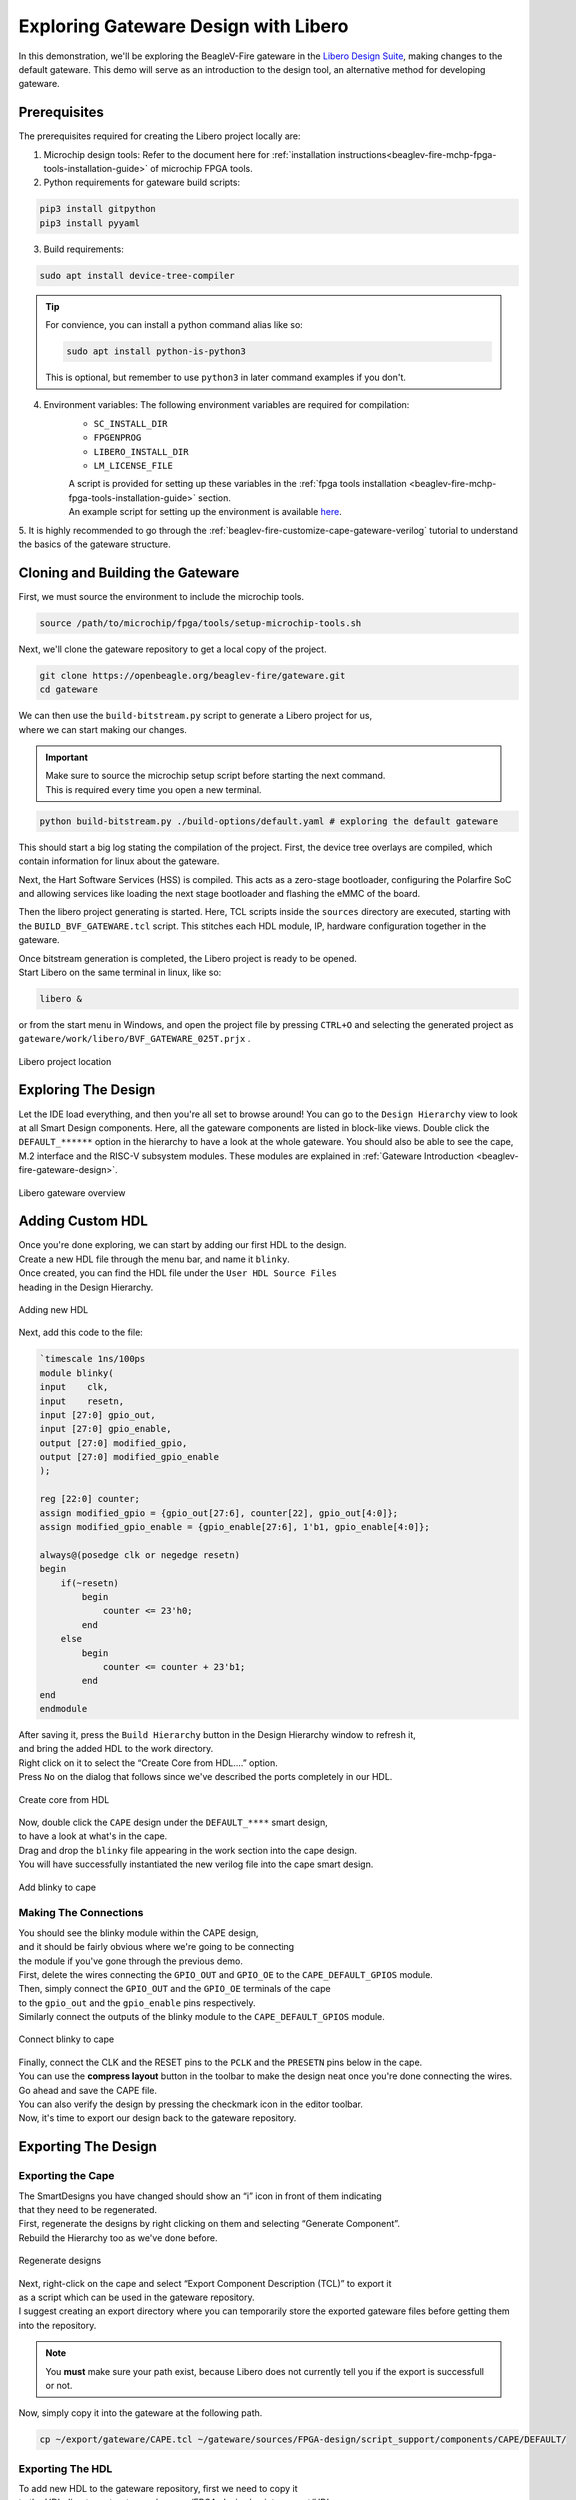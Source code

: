 .. _beaglev-fire-exploring-gateware-design-libero:

Exploring Gateware Design with Libero
#####################################

In this demonstration, we'll be exploring the BeagleV-Fire gateware in the `Libero Design Suite <https://www.microchip.com/en-us/products/fpgas-and-plds/fpga-and-soc-design-tools/fpga/libero-software-later-versions>`_, making changes
to the default gateware. This demo will serve as an introduction to the design tool, an alternative method 
for developing gateware.

Prerequisites
*************

The prerequisites required for creating the Libero project locally are:

1. Microchip design tools: Refer to the document here for :ref:`installation instructions<beaglev-fire-mchp-fpga-tools-installation-guide>` of microchip FPGA tools.
2. Python requirements for gateware build scripts:
    
.. code-block:: shell

    pip3 install gitpython
    pip3 install pyyaml
 
3. Build requirements:
 
.. code-block:: shell

    sudo apt install device-tree-compiler
 

.. tip::

    For convience, you can install a python command alias like so:

    .. code-block:: shell

        sudo apt install python-is-python3
 
    This is optional, but remember to use ``python3`` in later command examples if you don't.
 
4. Environment variables: The following environment variables are required for compilation:
    - ``SC_INSTALL_DIR``
    - ``FPGENPROG``
    - ``LIBERO_INSTALL_DIR``
    - ``LM_LICENSE_FILE``
    
    | A script is provided for setting up these variables in the :ref:`fpga tools installation <beaglev-fire-mchp-fpga-tools-installation-guide>` section.
    | An example script for setting up the environment is available `here <https://openbeagle.org/beaglev-fire/Microchip-FPGA-Tools-Setup>`_.

5. It is highly recommended to go through the :ref:`beaglev-fire-customize-cape-gateware-verilog` tutorial
to understand the basics of the gateware structure.

Cloning and Building the Gateware
*********************************

First, we must source the environment to include the microchip tools.

.. code-block:: shell

    source /path/to/microchip/fpga/tools/setup-microchip-tools.sh

Next, we'll clone the gateware repository to get a local copy of the project.

.. code-block:: shell

    git clone https://openbeagle.org/beaglev-fire/gateware.git
    cd gateware

.. line-block::
    We can then use the ``build-bitstream.py`` script to generate a Libero project for us,
    where we can start making our changes.

.. important::

    | Make sure to source the microchip setup script before starting the next command.
    | This is required every time you open a new terminal.


.. code-block:: shell

    python build-bitstream.py ./build-options/default.yaml # exploring the default gateware


This should start a big log stating the compilation of the project. First, the device tree 
overlays are compiled, which contain information for linux about the gateware.

Next, the Hart Software Services (HSS) is compiled. This acts as a zero-stage bootloader, configuring
the Polarfire SoC and allowing services like loading the next stage bootloader and flashing the eMMC 
of the board.

Then the libero project generating is started. Here, TCL scripts inside the ``sources`` directory are 
executed, starting with the ``BUILD_BVF_GATEWARE.tcl`` script. This stitches each HDL module, IP, 
hardware configuration together in the gateware.

.. line-block::
    Once bitstream generation is completed, the Libero project is ready to be opened.
    Start Libero on the same terminal in linux, like so:

.. code-block:: shell

    libero &


or from the start menu in Windows, and open the project file by pressing 
``CTRL+O`` and selecting the generated project as ``gateware/work/libero/BVF_GATEWARE_025T.prjx`` .

.. figure:: images/libero-project-location.png
    :align: center
    :width: 1040
    :alt: Libero project location

    Libero project location

Exploring The Design
********************

Let the IDE load everything, and then you're all set to browse around! You can go to the 
``Design Hierarchy`` view to look at all Smart Design components. Here, all the gateware components 
are listed in block-like views. Double click the ``DEFAULT_******`` option in the hierarchy to have a look
at the whole gateware. You should also be able to see the cape, M.2 interface and the RISC-V subsystem 
modules. These modules are explained in :ref:`Gateware Introduction <beaglev-fire-gateware-design>`.

.. figure:: images/libero-gateware-overview.png
    :align: center
    :width: 1040
    :alt: Libero gateware overview

    Libero gateware overview

Adding Custom HDL
*****************

.. line-block::
    Once you're done exploring, we can start by adding our first HDL to the design.
    Create a new HDL file through the menu bar, and name it ``blinky``.
    Once created, you can find the HDL file under the ``User HDL Source Files``
    heading in the Design Hierarchy.

.. figure:: images/libero-add-new-hdl.png
    :align: center
    :width: 1040
    :alt: Adding new HDL

    Adding new HDL

Next, add this code to the file:

.. code-block:: verilog

    `timescale 1ns/100ps
    module blinky(
    input    clk,
    input    resetn,
    input [27:0] gpio_out,
    input [27:0] gpio_enable,
    output [27:0] modified_gpio,
    output [27:0] modified_gpio_enable
    );

    reg [22:0] counter;
    assign modified_gpio = {gpio_out[27:6], counter[22], gpio_out[4:0]}; 
    assign modified_gpio_enable = {gpio_enable[27:6], 1'b1, gpio_enable[4:0]}; 

    always@(posedge clk or negedge resetn)
    begin
        if(~resetn)
            begin
                counter <= 23'h0;
            end
        else
            begin
                counter <= counter + 23'b1;
            end
    end
    endmodule

.. line-block::
    After saving it, press the ``Build Hierarchy`` button in the Design Hierarchy window to refresh it,
    and bring the added HDL to the work directory.
    Right click on it to select the “Create Core from HDL….” option.
    Press ``No`` on the dialog that follows since we've described the ports completely in our HDL.

.. figure:: images/libero-create-core-from-hdl.png
    :align: center
    :width: 1040
    :alt: Create core from HDL

    Create core from HDL

.. line-block::
    Now, double click the ``CAPE`` design under the ``DEFAULT_****`` smart design,
    to have a look at what's in the cape.

.. line-block::
    Drag and drop the ``blinky`` file appearing in the work section into the cape design.
    You will have successfully instantiated the new verilog file into the cape smart design.

.. figure:: images/libero-add-blinky-to-cape.png
    :align: center
    :width: 1040
    :alt: Add blinky to cape

    Add blinky to cape

Making The Connections
======================

.. line-block::
    You should see the blinky module within the CAPE design,
    and it should be fairly obvious where we're going to be connecting 
    the module if you've gone through the previous demo.

.. line-block::
    First, delete the wires connecting the ``GPIO_OUT`` and ``GPIO_OE`` to the ``CAPE_DEFAULT_GPIOS`` module.
    Then, simply connect the ``GPIO_OUT`` and the ``GPIO_OE`` terminals of the cape
    to the ``gpio_out`` and the ``gpio_enable`` pins respectively.
    Similarly connect the outputs of the blinky module to the ``CAPE_DEFAULT_GPIOS`` module.

.. figure:: images/libero-connect-blinky-to-cape.png
    :align: center
    :width: 1040
    :alt: Connect blinky to cape

    Connect blinky to cape

.. line-block::
    Finally, connect the CLK and the RESET pins to the ``PCLK`` and the ``PRESETN`` pins below in the cape.
    You can use the **compress layout** button in the toolbar to make the design neat once you're done connecting the wires. 

.. line-block::
    Go ahead and save the CAPE file.
    You can also verify the design by pressing the checkmark icon in the editor toolbar.
    Now, it's time to export our design back to the gateware repository.

Exporting The Design
********************

Exporting the Cape
==================

.. line-block::
    The SmartDesigns you have changed should show an “i” icon in front of them indicating
    that they need to be regenerated.
    First, regenerate the designs by right clicking on them and selecting “Generate Component”.
    Rebuild the Hierarchy too as we've done before.

.. figure:: images/libero-regenerate-designs.png
    :align: center
    :width: 1040
    :alt: Regenerate designs

    Regenerate designs

.. line-block::
    Next, right-click on the cape and select “Export Component Description (TCL)” to export it
    as a script which can be used in the gateware repository.
    I suggest creating an export directory where you can temporarily store the exported gateware files before getting them into the repository.

.. note::

    You **must** make sure your path exist, because Libero does not currently tell you if the export is successfull or not.

Now, simply copy it into the gateware at the following path.

.. code-block:: shell

    cp ~/export/gateware/CAPE.tcl ~/gateware/sources/FPGA-design/script_support/components/CAPE/DEFAULT/

Exporting The HDL
=================

.. line-block::
    To add new HDL to the gateware repository, first we need to copy it
    to the HDL directory at `gateware/sources/FPGA-design/script_support/HDL`.
    You can do that by just creating a folder named blinky inside and copying the HDL to it.

.. code-block:: shell

    mkdir ~/gateware/sources/FPGA-design/script_support/HDL/BLINKY
    cp ~/gateware/work/libero/hdl/blinky.v ~/gateware/sources/FPGA-design/script_support/HDL/BLINKY/

.. line-block::
    Now, to add the TCL script to import this design for the CAPE scripts,
    we can export the script by right-clicking on the HDL file in the Design Hierarchy and select ``Export Component Description``.

.. figure:: images/libero-export-hdl.png
    :align: center
    :width: 1040
    :alt: Export HDL

    Export HDL

Now, concatenate the contents of this exported file to our gateware's HDL sourcing script at 
`gateware/sources/FPGA-design/script_support/hdl_source.tcl` like so:

.. code-block:: shell

    cat blinky.tcl >> ~/gateware/sources/FPGA-design/script_support/hdl_source.tcl

.. line-block::
    First, copy the contents of the exported TCL file to the bottom of the file.
    Replace the ``-file`` argument in the line with ``-file $project_dir/hdl/blinky.v``.
    Finally, source the file by add a line below line no. 11 as:

.. code-block:: tcl

        -hdl_source {script_support/HDL/AXI4_address_shim/AXI4_address_shim.v} \
        -hdl_source {script_support/HDL/BLINKY/blinky.v} # ⓵ Source the script below line 11

    #......
    #...... towards the end of the file

    hdl_core_assign_bif_signal -hdl_core_name {AXI_ADDRESS_SHIM} -bif_name {AXI4_INITIATOR} -bif_signal_name {RREADY} -core_signal_name {INITIATOR_OUT_RREADY} 
 
    create_hdl_core -file $project_dir/hdl/blinky.v -module {blinky} -library {work} -package {} 
    # ⓶ Add the core at the end of the file

Feel free to cut any extra comment lines introduced when concatenating above.
Verify your script as above, save it and now you're good to compile your project! 

.. important::

    | Make sure you close Libero at this point.
    | If you don't, ``build-bitstream.py`` **will** fail to properly checkout the required licenses.

Now is a good time to check in your changes to git:

.. code-block:: shell

    cd ~/gateware
    git add ./sources/FPGA-design/script_support/components/CAPE/DEFAULT/CAPE.tcl
    git add ./sources/FPGA-design/script_support/hdl_source.tcl
    git add ./sources/FPGA-design/script_support/HDL/BLINKY/blinky.v
    git clean -df

Final Verification
******************

Go ahead and run the python script to build the gateware and verify your changes:

.. code-block:: shell

    python build-bitstream.py ./build-options/default.yaml

.. line-block::
    If at any point the compilation fails, you can debug the script at the mentioned line.
    If it compiles successfully, it will mention it by saying:

.. code-block:: text

    The Execute Script command succeeded.
    The BVF_GATEWARE_025T project was closed.

.. line-block::

    With a little luck, the script completes successfully and you can
    now send your changes onto your gateware repository fork,
    download the artifacts after compilation,
    and program the gateware using the ``change_gateware.sh`` script.

.. tip::

    For a more direct route you can copy the generated bitstream straight to your Beagle
    and try the result immidiately:
    
    .. code-block:: shell
    
        scp -r ./bitstream beagle@<ip or name here>:
        
    On the beagle, use:

    .. code-block:: shell
    
        sudo /usr/share/beagleboard/gateware/change-gateware.sh ./bitstream
    

Have fun!